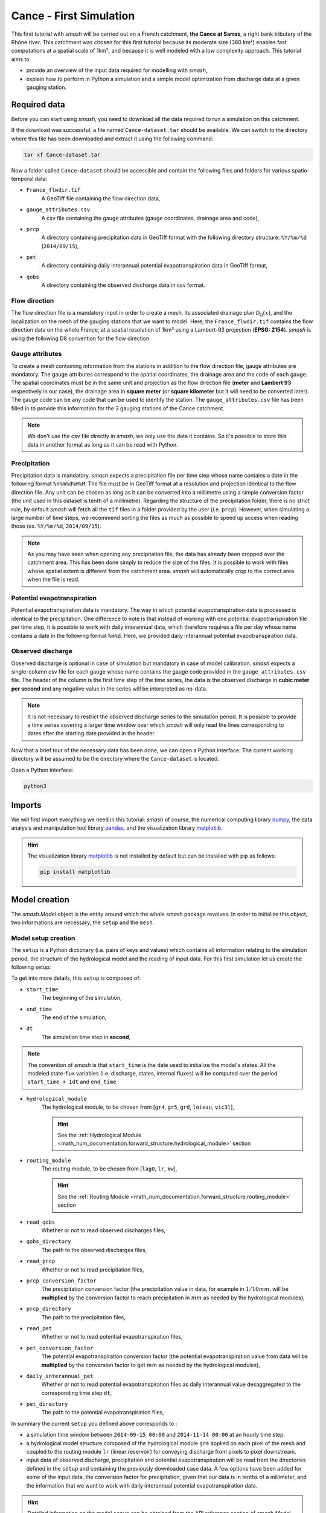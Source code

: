 .. _user_guide.quickstart.cance_first_simulation:

========================
Cance - First Simulation
========================

This first tutorial with `smash` will be carried out on a French catchment, **the Cance at Sarras**, a right bank tributary 
of the Rhône river. This catchment was chosen for this first tutorial because its moderate size (380 km²)
enables fast computations at a spatial scale of 1km², and because it is well modeled with a low complexity
approach. This tutorial aims to

- provide an overview of the input data required for modelling with `smash`, 

- explain how to perform in Python a simulation and a simple model optimization from discharge data at a given gauging station. 

.. image:: ../../_static/cance.png
    :width: 600
    :align: center

Required data
-------------

Before you can start using `smash`, you need to download all the data required to run a simulation on this catchment.

.. button-link:: https://smash.recover.inrae.fr/dataset/Cance-dataset.tar
    :color: primary
    :shadow:
    :align: center

    **Download**

If the download was successful, a file named ``Cance-dataset.tar`` should be available. We can switch to the directory where this file has been 
downloaded and extract it using the following command:

.. code-block:: shell

    tar xf Cance-dataset.tar

Now a folder called ``Cance-dataset`` should be accessible and contain the following files and folders for various spatio-temporal data:

- ``France_flwdir.tif``
    A GeoTiff file containing the flow direction data,
- ``gauge_attributes.csv``
    A csv file containing the gauge attributes (gauge coordinates, drainage area and code),
- ``prcp``
    A directory containing precipitation data in GeoTiff format with the following directory structure: ``%Y/%m/%d`` 
    (``2014/09/15``),
- ``pet``
    A directory containing daily interannual potential evapotranspiration data in GeoTiff format,
- ``qobs``
    A directory containing the observed discharge data in csv format.

Flow direction
**************

The flow direction file is a mandatory input in order to create a mesh, its associated drainage plan :math:`\mathcal{D}_{\Omega}(x)`, and the localization on the mesh of the gauging stations that we want to model. Here, 
the ``France_flwdir.tif`` contains the flow direction data on the whole France, at a spatial resolution of 1km² using a Lambert-93 projection
(**EPSG: 2154**). `smash` is using the following D8 convention for the flow direction.
    
.. image:: ../../_static/flwdir_convention.png
    :align: center
    :width: 175

Gauge attributes
****************

To create a mesh containing information from the stations in addition to the flow direction file, gauge attributes are mandatory. The gauge 
attributes correspond to the spatial coordinates, the drainage area and the code of each gauge. The spatial coordinates must be in the same unit
and projection as the flow direction file (**meter** and **Lambert 93** respectively in our case), the drainage area in **square meter** (or **square kilometer** but it will need
to be converted later). The gauge code can be any code that can be used to identify the station. The ``gauge_attributes.csv`` file has been
filled in to provide this information for the 3 gauging stations of the Cance catchment.

.. note::

    We don't use the csv file directly in `smash`, we only use the data it contains. So it's possible to store this data in another format as long 
    as it can be read with Python.

Precipitation
*************

Precipitation data is mandatory. `smash` expects a precipitation file per time step whose name contains a date in the following format
``%Y%m%d%H%M``. The file must be in GeoTiff format at a resolution and projection identical to the flow direction file. Any unit can be chosen 
as long as it can be converted into a millimetre using a simple conversion factor (the unit used in this dataset is tenth of a millimetre). 
Regarding the structure of the precipitation folder, there is no strict rule, by default `smash`  will fetch all the ``tif`` files in a folder 
provided by the user (i.e. ``prcp``). However, when simulating a large number of time steps, we recommend sorting the files as much as possible to
speed up access when reading those (ex. ``%Y/%m/%d``, ``2014/09/15``).

.. note::

    As you may have seen when opening any precipitation file, the data has already been cropped over the catchment area. This has been done 
    simply to reduce the size of the files. It is possible to work with files whose spatial extent is different from the catchment area.
    `smash` will automatically crop to the correct area when the file is read.

Potential evapotranspiration
****************************

Potential evapotranspiration data is mandatory. The way in which potential evapotranspiration data is processed is identical to the 
precipitation. One difference to note is that instead of working with one potential evapotranspiration file per time step, it is possible to
work with daily interannual data, which therefore requires a file per day whose name contains a date in the following format ``%m%d``. 
Here, we provided daily interannual potential evapotranspiration data.

Observed discharge
******************

Observed discharge is optional in case of simulation but mandatory in case of model calibration. `smash` expects a single-column csv file for each gauge
whose name contains the gauge code provided in the ``gauge_attributes.csv`` file. The header of the column is the first time step of the time series,
the data is the observed discharge in **cubic meter per second** and any negative value in the series will be interpreted as no-data.

.. note::

    It is not necessary to restrict the observed discharge series to the simulation period. It is possible to provide a time series covering a larger time window over which `smash`
    will only read the lines corresponding to dates after the starting date provided in the header.

Now that a brief tour of the necessary data has been done, we can open a Python interface. The current working directory
will be assumed to be the directory where the ``Cance-dataset`` is located.

Open a Python interface:

.. code-block:: shell

    python3

.. ipython:: python
    :suppress:

    import os
    os.system("python3 generate_dataset.py -d Cance")

Imports
-------

We will first import everything we need in this tutorial: `smash` of course, the numerical computing library `numpy <https://numpy.org/>`__, the data analysis and manipulation tool library `pandas <https://pandas.pydata.org/>`__,  and the visualization library `matplotlib <https://matplotlib.org/>`__.

.. ipython:: python

    import smash
    import numpy as np
    import pandas as pd
    import matplotlib.pyplot as plt

.. hint::

    The visualization library `matplotlib <https://matplotlib.org/>`__ is not installed by default but can be installed with pip as follows:
    
    .. code-block:: none

        pip install matplotlib

Model creation
--------------

The `smash.Model` object is the entity around which the whole `smash` package revolves. In order to initialize this object, two informations are necessary, 
the ``setup`` and the ``mesh``.

Model setup creation
********************

The ``setup`` is a Python dictionary (i.e. pairs of keys and values) which contains all information relating to the simulation period, 
the structure of the hydrological model and the reading of input data. For this first simulation let us create the following setup:

.. ipython:: python

    setup = {
        "start_time": "2014-09-15 00:00", 
        "end_time": "2014-11-14 00:00",
        "dt": 3_600,
        "hydrological_module": "gr4", 
        "routing_module": "lr",
        "read_qobs": True, 
        "qobs_directory": "./Cance-dataset/qobs", 
        "read_prcp": True, 
        "prcp_conversion_factor": 0.1, 
        "prcp_directory": "./Cance-dataset/prcp", 
        "read_pet": True, 
        "daily_interannual_pet": True, 
        "pet_directory": "./Cance-dataset/pet", 
    }

To get into more details, this ``setup`` is composed of:

- ``start_time``
    The beginning of the simulation,

- ``end_time``
    The end of the simulation,

- ``dt``
    The simulation time step in **second**,

.. note::
    The convention of `smash` is that ``start_time`` is the date used to initialize the model's states. All 
    the modeled state-flux variables (i.e. discharge, states, internal fluxes) will be computed over the
    period ``start_time + 1dt`` and ``end_time``

- ``hydrological_module``
    The hydrological module, to be chosen from [``gr4``, ``gr5``, ``grd``, ``loieau``, ``vic3l``],

    .. hint::

        See the :ref:`Hydrological Module <math_num_documentation.forward_structure.hydrological_module>` section

- ``routing_module``
    The routing module, to be chosen from [``lag0``, ``lr``, ``kw``],

    .. hint::

        See the :ref:`Routing Module <math_num_documentation.forward_structure.routing_module>` section

- ``read_qobs``
    Whether or not to read observed discharges files,

- ``qobs_directory``
    The path to the observed discharges files,

- ``read_prcp``
    Whether or not to read precipitation files,

- ``prcp_conversion_factor``
    The precipitation conversion factor (the precipitation value in data, for example in :math:`1/10 mm`, will be **multiplied** by the conversion factor to reach precipitation in :math:`mm` as needed by the hydrological modules),

- ``prcp_directory``
    The path to the precipitation files,

- ``read_pet``
    Whether or not to read potential evapotranspiration files,

- ``pet_conversion_factor``
    The potential evapotranspiration conversion factor (the potential evapotranspiration value from data will be **multiplied** by the conversion factor to get :math:`mm` as needed by the hydrological modules),

- ``daily_interannual_pet``
    Whether or not to read potential evapotranspiration files as daily interannual value desaggregated to the corresponding time step ``dt``,

- ``pet_directory``
    The path to the potential evapotranspiration files,

In summary the current ``setup`` you defined above corresponds to :

- a simulation time window between ``2014-09-15 00:00`` and ``2014-11-14 00:00`` at an hourly time step. 

- a hydrological model structure composed of the hydrological module ``gr4`` applied on each pixel of the mesh and coupled to the routing module ``lr`` (linear reservoir) for conveying discharge from pixels to pixel downstream. 

- input data of observed discharge, precipitation and potential evapotranspiration will be read from the directories defined in the ``setup``  and containing the previously downloaded case data. A few options have been added for some of the input data, the conversion factor for precipitation, given that our data is in tenths of a millimeter, and the information that we want to work with daily interannual potential evapotranspiration data.

.. hint::

    Detailed information on the model ``setup`` can be obtained from the API reference section of `smash.Model`.

Model mesh creation
*******************

Once the ``setup`` has been created, we can move on to the ``mesh`` creation. The ``mesh`` is also a Python dictionary but it is automatically generated
with the `smash.factory.generate_mesh` function. To run this function, we need to pass the path of the flow direction file ``France_flwdir.tif`` 
as well as the data stored in the csv file ``gauge_attrivutes.csv``.

.. ipython:: python

    gauge_attributes = pd.read_csv("./Cance-dataset/gauge_attributes.csv")

    mesh = smash.factory.generate_mesh(
        flwdir_path="./Cance-dataset/France_flwdir.tif",
        x=list(gauge_attributes["x"]),
        y=list(gauge_attributes["y"]),
        area=list(gauge_attributes["area"] * 1e6), # Convert km² to m²
        code=list(gauge_attributes["code"]),
    )

.. note::

    We could also have passed on the gauge attributes directly without a csv file.

    .. ipython:: python
        :verbatim:

        mesh = smash.factory.generate_mesh(
            flwdir_path="./Cance-dataset/France_flwdir.tif",
            x=[840_261, 826_553, 828_269],
            y=[6_457_807, 6_467_115, 6_469_198],
            area=[381.7 * 1e6, 107 * 1e6, 25.3 * 1e6], # Convert km² to m²
            code=["V3524010", "V3515010", "V3517010"],
        )


.. ipython:: python

    mesh.keys()

To get into more details, this ``mesh`` is composed of:

- ``xres``, ``yres``
    The spatial resolution (unit of the flow directions map, **meter**)

    .. ipython:: python

        mesh["xres"], mesh["yres"]

- ``xmin``, ``ymax``
    The coordinates of the upper left corner (unit of the flow directions map, **meter**)

    .. ipython:: python

        mesh["xmin"], mesh["ymax"]

- ``nrow``, ``ncol``
    The number of rows and columns

    .. ipython:: python

        mesh["nrow"], mesh["ncol"]

- ``dx``,  ``dy``
    The spatial step in **meter**. These variables are arrays of shape *(nrow, ncol)*. In this study, the mesh is a regular grid with a constant spatial step defining squared cells.

    .. ipython:: python
        
        mesh["dx"][0,0], mesh["dy"][0,0]

- ``flwdir``
    The flow direction that can be simply visualized that way

    .. ipython:: python

        plt.imshow(mesh["flwdir"]);
        plt.colorbar(label="Flow direction (D8)");
        @savefig user_guide.quickstart.cance_first_simulation.flwdir.png
        plt.title("Cance - Flow direction");
    
.. hint::

    If the plot is not displayed, try the ``plt.show()`` command.

- ``flwdst``
    The flow distance in **meter** from the most downstream outlet

    .. ipython:: python

        plt.imshow(mesh["flwdst"]);
        plt.colorbar(label="Flow distance (m)");
        @savefig user_guide.quickstart.cance_first_simulation.flwdst.png
        plt.title("Cance - Flow distance");

- ``flwacc``
    The flow accumulation in **square meter**

    .. ipython:: python

        plt.imshow(mesh["flwacc"]);
        plt.colorbar(label="Flow accumulation (m²)");
        @savefig user_guide.quickstart.cance_first_simulation.flwacc.png
        plt.title("Cance - Flow accumulation");

- ``npar``, ``ncpar``, ``cscpar``, ``cpar_to_rowcol``, ``flwpar``
    All the variables related to independent routing partitions. We won't go into too much detail about these variables,
    as they simply allow us, in parallel computation, to identify which are the independent cells in the drainage network.

    .. ipython:: python

        mesh["npar"], mesh["ncpar"], mesh["cscpar"], mesh["cpar_to_rowcol"]
        plt.imshow(mesh["flwpar"]);
        plt.colorbar(label="Flow partition (-)");
        @savefig user_guide.quickstart.cance_first_simulation.flwpar.png
        plt.title("Cance - Flow partition");

- ``nac``, ``active_cell``
    The number of active cells, ``nac`` and the mask of active cells, ``active_cell``. When meshing, we define a rectangular area of shape *(nrow, ncol)* in which only a certain 
    number of cells contribute to the discharge at the mesh gauges. This saves us computing time and memory. 

    .. ipython:: python

        mesh["nac"]
        plt.imshow(mesh["active_cell"]);
        plt.colorbar(label="Active cell (-)");
        @savefig user_guide.quickstart.cance_first_simulation.active_cell.png
        plt.title("Cance - Active cell");

- ``ng``, ``gauge_pos``, ``code``, ``area``, ``area_dln``
    All the variables related to the gauges. The number of gauges, ``ng``, the gauges position in terms of rows and columns, ``gauge_pos``, the gauges code, ``code``, 
    the "real" drainage area, ``area`` and the delineated drainage area, ``area_dln``.

    .. ipython:: python

        mesh["ng"], mesh["gauge_pos"], mesh["code"], mesh["area"], mesh["area_dln"]

An important step after generating the ``mesh`` is to check that the stations have been correctly placed on the flow direction map. To do this, we can try to visualize on which cell each station is located and whether the delineated drainage area is close to the "real" drainage area entered.

.. ipython:: python

    base = np.zeros(shape=(mesh["nrow"], mesh["ncol"]))
    base = np.where(mesh["active_cell"] == 0, np.nan, base)
    for pos in mesh["gauge_pos"]:
        base[pos[0], pos[1]] = 1
    plt.imshow(base, cmap="Set1_r");
    @savefig user_guide.quickstart.cance_first_simulation.gauge_position.png
    plt.title("Cance - Gauge position");

.. ipython:: python

    (mesh["area"] - mesh["area_dln"]) / mesh["area"] * 100 # Relative error in %

For this ``mesh``, we have a negative relative error on the simulated drainage area that varies from -0.3% for the most downstream gauge to -10% for the most upstream one
(which can be explained by the fact that small upstream catchments are more sensitive to the relatively coarse ``mesh`` resolution).

.. TODO FC link to automatic meshing

Save setup and mesh
*******************

Before constructing the `smash.Model` object, we can save (serialize) the ``setup`` and the ``mesh`` to avoid having to do it every time you want to run a simulation on the same case,
with the two following functions, `smash.io.save_setup` and `smash.io.save_mesh`. It will save the ``setup`` in `YAML <https://yaml.org/>`__ format and the ``mesh`` in `HDF5 <https://www.hdfgroup.org/solutions/hdf5>`__ format.

.. ipython:: python

    smash.io.save_setup(setup, "setup.yaml")
    smash.io.save_mesh(mesh, "mesh.hdf5")

.. note::

    The ``setup`` and ``mesh`` can be read back with the `smash.io.read_setup` and `smash.io.read_mesh` functions

    .. ipython:: python

        setup = smash.io.read_setup("setup.yaml")
        mesh = smash.io.read_mesh("mesh.hdf5")

Finally, initialize the `smash.Model` object

.. ipython:: python
    :okwarning:

    model = smash.Model(setup, mesh)
    model

Model attributes
----------------

The `smash.Model` object is a complex structure with several attributes and associated methods. Not all of these will be detailed in this tutorial. 
As you can see by displaying the `smash.Model` object above after initializing it, several attributes are accessible:

Setup
*****

`Model.setup <smash.Model.setup>` contains all the information previously passed through the ``setup`` dictionary plus a set of other
variables filled in by default or potentially not used afterwards.

.. ipython:: python

    model.setup.start_time, model.setup.end_time, model.setup.dt

Mesh
****

`Model.mesh <smash.Model.mesh>` contains all the information previously passed through the ``mesh`` dictionary.

.. ipython:: python

    model.mesh.nrow, model.mesh.ncol, model.mesh.nac
    plt.imshow(model.mesh.flwdir);
    plt.colorbar(label="Flow direction (D8)");
    @savefig user_guide.quickstart.cance_first_simulation.model_flwdir.png
    plt.title("Cance - Flow direction");

.. note::

    Once the `smash.Model` object is initialized, the `numpy.ndarray` of the ``mesh`` are not masked anymore in the 
    `Model.mesh <smash.Model.mesh>`. It is therefore normal to have a difference in the non-active cells.

Atmospheric data
****************

`Model.atmos_data <smash.Model.atmos_data>` contains all the atmospheric data, here precipitation (``prcp``) and potential evapotranspiration
(``pet``) that are stored as `numpy.ndarray` of shape *(nrow, ncol, ntime_step)* (one 2D array per time step). We can visualize the value of 
precipitation for an arbitrary time step.

.. ipython:: python

    plt.imshow(model.atmos_data.prcp[..., 1200]);
    plt.colorbar(label="Precipitation ($mm/h$)");
    @savefig user_guide.quickstart.cance_first_simulation.prcp.png
    plt.title("Precipitation");

Or masked on the active cells of the catchment

.. ipython:: python

    ma_prcp = np.where(
        model.mesh.active_cell == 0,
        np.nan,
        model.atmos_data.prcp[..., 1200]
    )
    plt.imshow(ma_prcp);
    plt.colorbar(label="Precipitation ($mm/h$)");
    @savefig user_guide.quickstart.cance_first_simulation.ma_prcp.png
    plt.title("Masked precipitation");

The spatial average of precipitation (``mean_prcp``) and potential evapotranspiration (``mean_pet``) over each gauge are also computed
and stored in `Model.atmos_data <smash.Model.atmos_data>`. They are `numpy.ndarray` of shape *(ng, ntime_step)*, one temporal series by gauge.

.. ipython:: python

    code = model.mesh.code[0]
    plt.plot(model.atmos_data.mean_prcp[0, :], label="Mean precipitation");
    plt.plot(model.atmos_data.mean_pet[0, :], label="Mean potential evapotranspiration");
    plt.grid(ls="--", alpha=.7);
    plt.legend();
    plt.xlabel("Time step");
    @savefig user_guide.quickstart.cance_first_simulation.mean_prcp_pet.png
    plt.title(
        f"Mean precipitation and potential evapotranspiration at gauge {code}"
    );

Response data
*************

`Model.response_data <smash.Model.response_data>` contains all the model response data. Currently, the only model response data is
the observed discharge (``q``). The observed discharge is a `numpy.ndarray` of shape *(ng, ntime_step)*, one temporal series by gauge.

.. ipython:: python

    code = model.mesh.code[0]
    plt.plot(model.response_data.q[0, :]);
    plt.grid(ls="--", alpha=.7);
    plt.xlabel("Time step");
    plt.ylabel("Discharge ($m^3/s$)")
    @savefig user_guide.quickstart.cance_first_simulation.qobs.png
    plt.title(
        f"Observed discharge at gauge {code}"
    );

Rainfall-runoff parameters
**************************

`Model.rr_parameters <smash.Model.rr_parameters>` contains all the rainfall-runoff parameters. The rainfall-runoff parameters available 
depend on the chosen model structure and of the different modules that compose it. Here, we have selected the hydrological module ``gr4`` 
and the routing module ``lr``. This attribute consists of one variable storing the ``keys`` i.e. the names of the rainfall-runoff parameters 
and another storing their ``values``, a `numpy.ndarray` of shape *(nrow, ncol, nrrp)*, where ``nrrp`` is the number of rainfall-runoff 
parameters available.

.. ipython:: python

    model.setup.nrrp, model.rr_parameters.keys

To access the values of a specific rainfall-runoff parameter, it is possible to use the `Model.get_rr_parameters <smash.Model.get_rr_parameters>` 
method, here applied to get the spatial values of the production reservoir capacity

.. ipython:: python

    model.get_rr_parameters("cp")[:10, :10] # Avoid printing all the cells

The rainfall-runoff parameters are filled in with default spatially uniform values but can be modified using the 
`Model.set_rr_parameters <smash.Model.set_rr_parameters>`

.. ipython:: python

    model.set_rr_parameters("cp", 134)
    model.get_rr_parameters("cp")[:10, :10]
    model.set_rr_parameters("cp", 200) # Set the default value back

Rainfall-runoff initial states
******************************

`Model.rr_initial_states <smash.Model.rr_initial_states>` contains all the rainfall-runoff initial states. This attribute is very similar 
to the rainfall-runoff parameters, both in its construction and in the variables it contains.

.. ipython:: python

    model.setup.nrrs, model.rr_initial_states.keys

Methods similar to those used for rainfall-runoff parameters are available for states

.. ipython:: python

    model.get_rr_initial_states("hp")[:10, :10]
    model.set_rr_initial_states("hp", 0.23)
    model.get_rr_initial_states("hp")[:10, :10]
    model.set_rr_initial_states("hp", 0.01) # Set the default value back

Rainfall-runoff final states
****************************

`Model.rr_final_states <smash.Model.rr_final_states>` contains all the rainfall-runoff final states, i.e. at the end of the simulation time window defined in ``setup``. This attribute is identical to the rainfall-runoff initial states but for final ones. The final states are updated once a simulation is performed.

.. ipython:: python

    model.setup.nrrs, model.rr_final_states.keys

Rainfall-runoff final states only have getters and are by default filled in with -99 until a simulation has been performed.

.. ipython:: python

    model.get_rr_final_states("hp")[:10, :10]

Response
********

`Model.response <smash.Model.response>` contains all the model response. Similar to the model response data, the only model response is the
discharge (``q``). The discharge is a `numpy.ndarray` of shape *(ng, ntime_step)*, one temporal series by gauge.

.. ipython:: python

    model.response.q

Similar to rainfall-runoff final states, the response discharge is updated each time a simulation is performed. At initialization, response 
discharge is filled in with -99.

Model simulation
----------------

Different methods associated with the `smash.Model` object are available to perform a simulation such as a forward run or an optimization.

Forward run
***********

The most basic simulation possible is the forward run that consist in runing a forward hydrological model given input data. A forward run can be called with the `Model.forward_run <smash.Model.forward_run>` method.

.. To speed up documentation generation
.. ipython:: python
    :suppress:

    ncpu = min(5, max(1, os.cpu_count() - 1))
    model.forward_run(common_options={"ncpu": ncpu})

.. ipython:: python
    :verbatim:

    model.forward_run()

Once the forward run has been completed, we can visualize the simulated discharge for example at the most downstream gauge.

.. ipython:: python

    code = model.mesh.code[0]
    plt.plot(model.response_data.q[0, :], label="Observed discharge");
    plt.plot(model.response.q[0, :], label="Simulated discharge");
    plt.xlabel("Time step");
    plt.ylabel("Discharge ($m^3/s$)");
    plt.grid(ls="--", alpha=.7);
    plt.legend();
    @savefig user_guide.quickstart.cance_first_simulation.forward_run_q.png
    plt.title(f"Observed and simulated discharge at gauge {code}");

As the hydrograph shows, the simulated discharge is quite different from the observed discharge at this gauge. Obviously, we ran a forward run with the default `smash` rainfall-runoff 
parameter set. We can now try to run an optimization to minimize the misfit between the simulated and observed discharge. 

Optimization
************

Similar to the `Model.forward_run <smash.Model.forward_run>` method, an optimization can be called with the `Model.optimize <smash.Model.optimize>` method.

.. To speed up documentation generation
.. ipython:: python
    :suppress:

    ncpu = min(5, max(1, os.cpu_count() - 1))
    model.optimize(common_options={"ncpu": ncpu})

.. ipython:: python
    :verbatim:

    model.optimize()

And visualize again the simulated discharge compared to the observed discharge, but this time with optimized model parameters.

.. ipython:: python

    code = model.mesh.code[0]
    plt.plot(model.response_data.q[0, :], label="Observed discharge");
    plt.plot(model.response.q[0, :], label="Simulated discharge");
    plt.xlabel("Time step");
    plt.ylabel("Discharge ($m^3/s$)");
    plt.grid(ls="--", alpha=.7);
    plt.legend();
    @savefig user_guide.quickstart.cance_first_simulation.optimize_q.png
    plt.title(f"Observed and simulated discharge at gauge {code}");

Of course, the hydrological model optimization problem is a complex one and there are many strategies that can be employed depending on the modeling goals and data available. Here, for a first tutorial, we have run a simple optimization with the function's
default parameters (``SBS`` global :ref:`optimization algorithm <math_num_documentation.optimization_algorithm>`). The end of this section will be dedicated to a brief explanation of the information associated with the optimization performed.

First, several information were displayed on the screen during optimization

.. code-block:: text

    At iterate      0    nfg =     1    J =      0.695010    ddx = 0.64
    At iterate      1    nfg =    30    J =      0.098411    ddx = 0.64
    At iterate      2    nfg =    59    J =      0.045409    ddx = 0.32
    At iterate      3    nfg =    88    J =      0.038182    ddx = 0.16
    At iterate      4    nfg =   117    J =      0.037362    ddx = 0.08
    At iterate      5    nfg =   150    J =      0.037087    ddx = 0.02
    At iterate      6    nfg =   183    J =      0.036800    ddx = 0.02
    At iterate      7    nfg =   216    J =      0.036763    ddx = 0.01
    CONVERGENCE: DDX < 0.01

These lines show the different iterations of the optimization with information on the number of iterations, the number of cumulative evaluations ``nfg`` 
(number of foward runs performed within each iteration of the optimization algorithm), the value of the cost function to minimize ``J`` and the value of the adaptive descent step ``ddx`` of this heuristic search algorihtm. 
So, to summarize, the optimization algorithm has converged after 7 iterations by reaching the descent step tolerance criterion of 0.01. This optimization required to perform 216 forward run evaluations and leads to a final cost function value on the order of 0.04.

Then, we can ask which cost function ``J`` has been minimized and which parameters have been optimized. So, by default, the cost function to be minimized is one minus the Nash-Sutcliffe efficiency ``nse`` (:math:`1 - \text{NSE}`)
and the optimized parameters are the set of rainfall-runoff parameters (``cp``, ``ct``, ``kexc`` and ``llr``). In the current configuration spatially
uniform parameters were optimized, i.e. a spatially uniform map for each parameter. We can visualize the optimized rainfall-runoff parameters.

.. ipython:: python

    ind = tuple(model.mesh.gauge_pos[0, :])
    opt_parameters = {
        k: model.get_rr_parameters(k)[ind] for k in ["cp", "ct", "kexc", "llr"]
    } # A dictionary comprehension
    opt_parameters

Save Model
----------

Before finishing this first tutorial, like the ``setup`` and ``mesh`` dictionaries, the `smash.Model` object, including the optimized parameters, can be saved to `HDF5 <https://www.hdfgroup.org/solutions/hdf5>`__ format
and read back using the `smash.io.save_model` and `smash.io.read_model` functions, respectively.

.. ipython:: python

    smash.io.save_model(model, "model.hdf5")
    model = smash.io.read_model("model.hdf5")
    model

This concludes this first tutorial on `smash`. The next quickstart tutorial will cover all of mainland France.

.. ipython:: python
    :suppress:

    plt.close('all')
